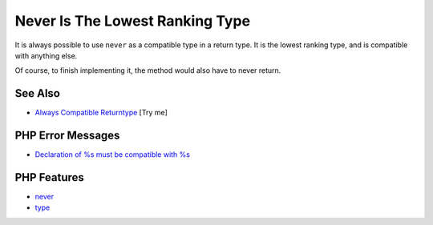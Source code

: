 .. _never-is-the-lowest-ranking-type:

Never Is The Lowest Ranking Type
--------------------------------

.. meta::
	:description:
		Never Is The Lowest Ranking Type: It is always possible to use ``never`` as a compatible type in a return type.
	:twitter:card: summary_large_image
	:twitter:site: @exakat
	:twitter:title: Never Is The Lowest Ranking Type
	:twitter:description: Never Is The Lowest Ranking Type: It is always possible to use ``never`` as a compatible type in a return type
	:twitter:creator: @exakat
	:twitter:image:src: https://php-tips.readthedocs.io/en/latest/_images/neverIsAlwaysCovariant.png
	:og:image: https://php-tips.readthedocs.io/en/latest/_images/neverIsAlwaysCovariant.png
	:og:title: Never Is The Lowest Ranking Type
	:og:type: article
	:og:description: It is always possible to use ``never`` as a compatible type in a return type
	:og:url: https://php-tips.readthedocs.io/en/latest/tips/neverIsAlwaysCovariant.html
	:og:locale: en

.. raw:: html

	<script type="application/ld+json">{"@context":"https:\/\/schema.org","@graph":[{"@type":"WebPage","@id":"https:\/\/php-tips.readthedocs.io\/en\/latest\/tips\/neverIsAlwaysCovariant.html","url":"https:\/\/php-tips.readthedocs.io\/en\/latest\/tips\/neverIsAlwaysCovariant.html","name":"Never Is The Lowest Ranking Type","isPartOf":{"@id":"https:\/\/www.exakat.io\/"},"datePublished":"Wed, 27 Aug 2025 18:17:01 +0000","dateModified":"Wed, 27 Aug 2025 18:17:01 +0000","description":"It is always possible to use ``never`` as a compatible type in a return type","inLanguage":"en-US","potentialAction":[{"@type":"ReadAction","target":["https:\/\/php-tips.readthedocs.io\/en\/latest\/tips\/neverIsAlwaysCovariant.html"]}]},{"@type":"WebSite","@id":"https:\/\/www.exakat.io\/","url":"https:\/\/www.exakat.io\/","name":"Exakat","description":"Smart PHP static analysis","inLanguage":"en-US"}]}</script>

It is always possible to use ``never`` as a compatible type in a return type. It is the lowest ranking type, and is compatible with anything else.

Of course, to finish implementing it, the method would also have to never return.

.. image:: ../images/neverIsAlwaysCovariant.png

See Also
________

* `Always Compatible Returntype <https://3v4l.org/2YXVq6>`_ [Try me]


PHP Error Messages
__________________

* `Declaration of %s must be compatible with %s <https://php-errors.readthedocs.io/en/latest/messages/declaration-of-%25s-must-be-compatible-with-%25s.html>`_



PHP Features
____________

* `never <https://php-dictionary.readthedocs.io/en/latest/dictionary/never.ini.html>`_

* `type <https://php-dictionary.readthedocs.io/en/latest/dictionary/type.ini.html>`_


